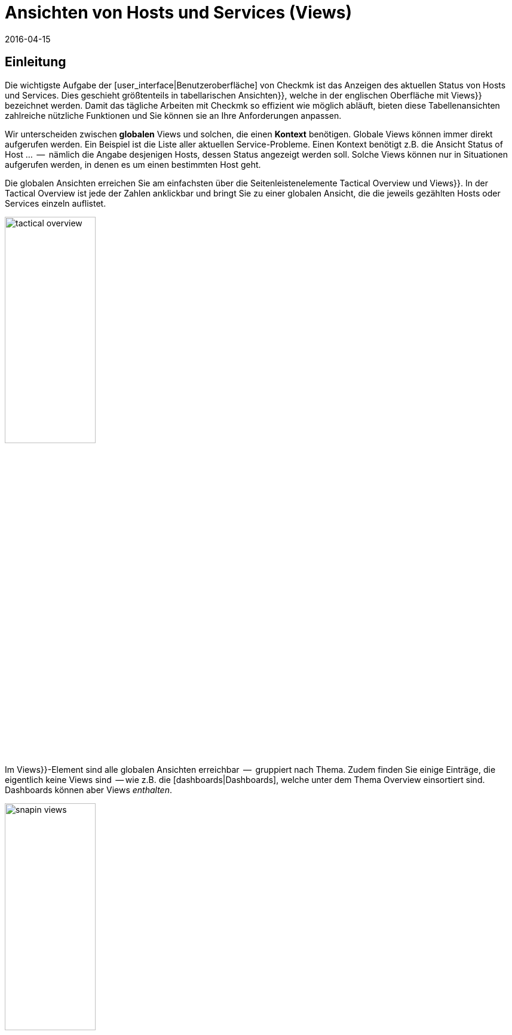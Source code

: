 = Ansichten von Hosts und Services (Views)
:revdate: 2016-04-15
:title: Ansichten und deren Möglichkeiten im Detail
:description: Ansichten sind in der checkmk sehr mächtig und können indiviuell erstellt oder angepasst werden. Wie Sie Ansichten effektiv nutzen, erfahren Sie hier.

== Einleitung

Die wichtigste Aufgabe der [user_interface|Benutzeroberfläche] von Checkmk ist das Anzeigen
des aktuellen Status von Hosts und Services. Dies geschieht größtenteils in
tabellarischen [.guihints]#Ansichten}},# welche in der englischen Oberfläche mit [.guihints]#Views}}# 
bezeichnet werden.  Damit das tägliche Arbeiten mit Checkmk so effizient
wie möglich abläuft, bieten diese Tabellenansichten zahlreiche nützliche Funktionen
und Sie können sie an Ihre Anforderungen anpassen.

Wir unterscheiden zwischen *globalen* Views und solchen, die einen
*Kontext* benötigen. Globale Views können immer direkt aufgerufen
werden. Ein Beispiel ist die Liste aller aktuellen Service-Probleme. Einen
Kontext benötigt z.B. die Ansicht [.guihints]#Status of Host ...#  --  nämlich die Angabe
desjenigen Hosts, dessen Status angezeigt werden soll. Solche Views können nur
in Situationen aufgerufen werden, in denen es um einen bestimmten Host geht.

Die globalen Ansichten erreichen Sie am einfachsten über die
Seitenleistenelemente [.guihints]#Tactical Overview# und [.guihints]#Views}}.# In der Tactical
Overview ist jede der Zahlen anklickbar und bringt Sie zu einer globalen
Ansicht, die die jeweils gezählten Hosts oder Services einzeln auflistet.

image::bilder/tactical_overview.png[align=center,width=42%]

Im [.guihints]#Views}}-Element# sind alle globalen Ansichten erreichbar  --  gruppiert nach
Thema. Zudem finden Sie einige Einträge, die eigentlich keine [.guihints]#Views# sind  --
wie z.B. die [dashboards|Dashboards], welche unter dem Thema [.guihints]#Overview# einsortiert sind.
Dashboards können aber Views _enthalten_.

image::bilder/snapin_views.png[align=center,width=42%]

Von einer globalen Ansicht aus gelangen Sie zu den Einzelheiten eines
bestimmten Hosts oder Services in einem weiteren Schritt. Zum einen sind
die Namen von Hosts und Services und auch andere Spalten in den einzelnen
Zellen anklickbar und bringen Sie zu Detailansichten:

image::bilder/view_all_hosts.png[]

Zum anderen finden Sie in Ansichten, _die einen bestimmten Host
oder Service betreffen_, oben eine Reihe von Knöpfen, die Sie mit
ICON[context_button_dots.png] aufklappen können.  Diese Knöpfe zeigen
dann weitere Ansichten mit dem gleichen Kontext  --  also vom gleichen Host
oder Service.

image::bilder/view_context_buttons.png[align=border]


Ein weiterer Weg zu Detailansichten ist das Such-Element der Seitenleiste:

image::bilder/sidebar_quicksearch.png[align=center,width=280]

Zu welcher Ansicht Sie damit gelangen, hängt vom Ergebnis der Suche ab. Wenn
die Suche einen Host eindeutig ermittelt, dann gelangen Sie direkt zur
Seite [.guihints]#Services of host ...# dieses Hosts. Dort finden Sie dann wieder die Knöpfe
zu den anderen Ansichten des gleichen Hosts. Besonders praktisch: Ein Klick auf den
Namen des Hosts bringt Sie zur Detailansicht über die Erreichbarkeit des Hosts:

image::bilder/view_services_of_host.png[,border]

== Ansichten verwenden

=== Optionen, Filter und Kommandos

Jede Ansicht hat links oben sechs Symbole, mit denen Sie die Darstellung beeinflussen
und Aktionen auslösen können:

[#filter]
[cols=, ]
|===


<td style="width:5%">ICON[view_button_filters.png]
|Öffnet den Dialog mit den {{Filtern}}. Damit können Sie die gezeigten Daten weiter einschränken. Sobald
Sie einen Filter gesetzt haben, ändert sich das Symbol auf ICON[button_filters_set_lo.png], damit klar ist,
dass unter Umständen nicht alle Daten angezeigt werden.

Umgekehrt haben manche Views schon Filter vorbelegt (z.B. die Liste alle Problem). Hier können Sie durch
Entfernen der Filter auch mehr Daten anzeigen lassen.

Änderungen der Filter werden nicht gespeichert, sondern wieder zurückgesetzt, sobald Sie die Ansicht
verlassen.</tr>
<td>ICON[view_button_options.png]</td>
|Öffnet die _Anzeigeoptionen_, mit denen Sie z.B. das Format von Zeitangaben (relativ oder absolut) einstellen können. Welche
Optionen Ihnen angeboten werden, hängt von den jeweils in der Ansicht angezeigten Information ab.</tr>

<td>ICON[view_button_commands.png]</td>
|Hier können Sie [commands|Kommandos] auf den gezeigten Objekten ausführen (z.B. Eintragen von Wartungszeiten).
Die Kommandos sind detailliert in einem [commands|eigenen Artikel] beschrieben.</tr>

<td>ICON[view_button_checkboxes.png]</td>
|Damit schalten Sie Checkboxen ein oder aus. Mit den Checkboxen können Sie die Kommandos auf ausgewählte
Datensätze einschränken.</tr>

<td>ICON[view_button_columns.png]</td>
|Dieses Rädchen können Sie durch Klicken oder mit dem Mausrad drehen. Es legt die Anzahl der Spalten
für die gewählte Ansicht fest. Mehrspaltige Ansichten helfen, auf breiten Monitoren den verfügbaren
Platz auszunutzen. Bei Ansichten, die nur einen Datensatz anzeigen, ist diese Einstellung wirkungslos.</tr>

<td>ICON[view_button_refresh.png]</td>
|Dieses Rädchen legt fest, in welchem Intervall die Ansicht neu geladen wird. Sie können damit
das automatische Neuladen auch ganz abschalten. Bitte beachten Sie, dass es in diesem Fall sein kann,
dass Sie über ein inzwischen aufgetretenes Problem nicht informiert werden!</tr>
|===

=== Zeit- und Datumsangaben

(CMK) zeigt in seinen Statusansichten alle Zeitangaben, die weniger als
24 Stunden in der Vergangenheit oder Zukunft liegen, als relative Angaben  --
also z.B. [.guihints]#16 hrs}}.# Sie können das auf absolute Zeitangaben umstellen, indem
Sie die ICON[view_button_options.png] Anzeigeoption [.guihints]#Time stamp format# auf
[.guihints]#Absolute# stellen.


=== Sortierung

Die tabellarischen Ansichten können Sie durch ein Klicken auf die
Spaltenüberschriften sortieren.  Dabei gibt es drei Zustände einer Spalte,
die durch mehrfaches Klicken im Kreis herum der Reihe nach ausgewählt werden:

* Aufsteigend sortieren
* Absteigend sortieren
* Nicht mehr nach dieser Spalte sortieren

Zunächst wird eine Ansicht immer auf eine natürliche Art sortiert, die in
der Ansicht selbst festgelegt ist. Bei den Servicelisten ist die Sortierung
immer alphabetisch nach dem Namen des Services  --  mit der Ausnahme, dass die
_Check_MK_-Services immer oben stehen. Neben dem Service [.guihints]#Check_MK}},# 
der für die Abfrage des Monitoring-Agenten zuständig ist, sind das noch
[.guihints]#Check_MK Discovery# und [.guihints]#Check_MK HW/SW Inventory}}.# 

image::bilder/views_sortbyhost.png[align=border]

Die Sortierung nach der Spalte [.guihints]#Perf-O-Meter# führt manchmal zu
überraschenden Ergebnissen. Das liegt daran, dass die grafische Darstellung
der [graphing|Messwerte] teilweise eine prozentuale Zusammenfassung der eigentlichen
Werte zeigt. Die Sortierung geschieht aber nach den absoluten Werten  --
und zwar immer nach der _ersten Metrik_, die ein Service ausgibt.


[#export]
=== Export

Sie können die in einer Ansicht gezeigten Daten in verschiedenen Formaten exportieren:

[cols=, ]
|===

  <th>Format</th>
  <th>Vorgehen</th>


  <td>PDF
  <td>Nur (EE): Den Knopf für den PDF-Export ICON[button_export_as_pdf.png] finden Sie am Kopf der Ansicht  --  evtl. versteckt unter ICON[context_button_dots.png].
  Hierbei wird ein sogenannter _Instant-Report_ erzeugt. Das ist quasi ein auf die Schnelle erzeugter Bericht mit nur einem
  Element. Das Aussehen können Sie über spezielle Schablonen im [reporting|Berichtsmodul] anpassen.


  <td>CSV
  <td>Das Symbol ICON[button_download_csv.png] zum CSV-Export finden Sie ganz unten am Fuß der Seite. Als Trennzeichen wird ein
  Semicolon verwendet. Die einzelnen Zellen sind in Anführungszeichen eingeschlossen. In der ersten Zeile sind die
  internen Kürzel für die einzelnen Spalten eingetragen.
  Manche der Spalten können nicht sinnvoll in CSV umgewandelt werden. Ein Beispiel dafür
  sind die {{Icons}}. Diese Spalten sind in der CSV-Datei trotzdem enthalten aber leer.



  <td>JSON
  <td>Weil ein JSON-Export in der Regel für automatische Skripten benutzt wird,
  gibt es dafür kein Symbol. Sie erhalten den Export durch ein Hinzufügen von `&output_format=json` an die
  URL der Ansicht. Sie können das einfach ausprobieren, indem Sie zunächst das Frameset mit der Seitenleiste
  verlassen und nur den Frame mit der Ansicht anzeigen. Das geht z.B. über das Symbol ICON[button_frameurl.png]
  am Ende der Seite. Dann können Sie im Browser die URL ergänzen.


  <td>JSONP
  <td>
  JSONP ist fast das Gleiche wie JSON, aber syntaktisch wird der Aufruf einer Javascript-Prozedur realisiert.
  Geben Sie dazu als Format `jsonp` an sowie den Namen der
  JSON-Prozedur in der Variable `jsonp`. Beispiel: ...`&output_format=jsonp&jsonp=myfunc`.
  


  <td>Python
  <td>Der Export als Python-Datenstruktur geschieht analog zu JSON, wobei Sie als Format `output_format=python` angeben.
  Dies ist besonders praktisch, wenn Sie die Daten direkt in einem Python-Skript weiterverarbeiten möchten.

|===


[#limit]
=== Das Anzeigelimit

Bei einer größeren Monitoringumgebung sind nicht mehr alle Ansichten sinnvoll.
Wenn Sie 50.000 Services überwachen und die Ansicht [.guihints]#All Services# anwählen,
würde die Darstellung nicht nur sehr lange brauchen  --  sie wäre auch wenig
nützlich.

Um den Benutzer in solchen Situationen vor langen Wartezeiten zu schützen
und das System nicht durch absurde Datenmengen in die Knie zu zwingen,
sind Ansichten auf die Anzeige von 1000 Einträgen begrenzt. Bei einer
Über&shy;schreitung erhalten Sie folgenden Hinweis:

image::bilder/views_limit1.png[]

Wie Sie sehen, werden Sie darauf hingewiesen, dass die gezeigten Datensätze
nicht unbedingt die ersten 1000 gemäß der gewählten Sortierung sind! Das
hat einen technischen Hintergrund: Die Limitierung wird nämlich bereits an
der Quelle der Daten durchgesetzt: in den Monitoringkernen der angebundenen Instanzen.
Das ist sehr wichtig: Denn wenn wir erst eine Million
Datensätze aus Ihrer weltweit verteilten Umgebung zusammensammeln würden, um
gleich danach 99,9% der Daten wieder wegzuwerfen, dann wäre das Kind ja schon in den Brunnen
gefallen. Die Sortierung übernimmt erst am Ende die Oberfläche  --   es geschieht also
_nach_ der Limitierung. Denn die Daten von allen Instanzen müssen ja
gemeinsam sortiert werden.

Sofern Sie wirklich der Meinung sind, mehr als 1000  Datensätze sehen zu
wollen, können Sie durch einen Klick auf [.guihints]#Repeat query and allow more results}}# 
ins nächste Level kommen. Hier greift eine Begrenzung auf 5000 Datensätze.
Ist diese wieder überschritten, so können Sie _ganz ohne Limit_ fortfahren.
Da dies eine gefährliche Operation sein kann, benötigt sie _Administratorrechte_.
Sie wurden gewarnt!

image::bilder/views_limit2.png[]

Sie können die beiden Stufen unter [.guihints]#WATO => Glboal Settings# unter [.guihints]#User interface}}# 
anpassen:

image::bilder/views_limit3.png[]

[#edit]
== Ansichten anpassen


=== Grundsätzliches

(CMK) erlaubt Ihnen, die mitgelieferten Ansichten anzupassen und sogar
ganz Neue zu erzeugen, welche Sie dann auch in [reporting|Berichte]
und [dashboards|Dashboards] einbauen können. Dabei können Sie bei jeder
Ansicht eine Menge verschiedener Aspekte bestimmen:

* *Allgemeine Dinge* wie Titel, Thema, usw.
* Welche *Datenquelle* wird dargestellt (z.B., Hosts, Services, Events der Event Console, etc.)?
* Welche Auswahl an Datensätzen wird dargestellt (*Filterung*)?
* Welche *Spalten* werden dargestellt?
* Zu welchen anderen Ansichten *verlinken* die Texte in den Spalten?
* Wie wird standardmäßig *sortiert*?
* Gibt es eine *Gruppierung,* und falls ja, wie sieht diese aus?
* Wo und für welche Benutzer soll die Ansicht *sichtbar* sein?
* Welche Art von *Tabellenlayout* soll verwendet werden?


Den Editiermodus für Views erreichen Sie auf zwei Arten:

. Bei einer bestehenden View über den Knopf ICON[button_edit_view.png] (welcher evtl. hinter ICON[context_button_dots.png] versteckt ist).
. Im Seitenleistenelement [.guihints]#Views# über den Knopf ICON[button_view_snapin_edit.png]. Dort können Sie mit ICON[context_button_new.png] ganz neue Ansichten erzeugen oder mit ICON[button_clone.png] bestehende anpassen:

image::bilder/table_views.png[,border]


=== Erst klonen,  dann verändern

Da die mitgelieferten Ansichten Teil der Software sind und somit nicht
verändert werden können, kennt Checkmk das Konzept vom _Klonen_. Beim
ersten Anpassen einer View (egal ob mit ICON[button_edit_view.png] oder
über die Liste) wird automatisch eine Kopie der Ansicht für Sie erzeugt.
Diese Kopie ist dabei Ihrem Benutzerprofil zugeordnet.

Die Kopie können Sie dann so anpassen, wie Sie es möchten. Die urpsrüngliche
Ansicht bleibt erhalten, wird aber _verschattet_  --  also durch Ihre Kopie
verdeckt. Sie können später einfach zur Standardansicht zurückkehren,
indem Sie Ihren Klon löschen (das geht dann in Tabelle der Views wie erwartet
mit ICON[icon_delete.png]).

Dieses Konzept hat noch einen weiteren Vorteil: Sie können nämlich bestimmen, ob
die Ansicht _für alle Benutzer_ geändert sein soll, oder nur für Sie
selbst. Dies legen Sie in den [.guihints]#General Properties# der Ansicht mit der
Checkbox [.guihints]#Make this view available for all users# fest. Es überrascht
wohl nicht, dass Sie diese Checkbox nur dann setzen können, wenn
Sie [wato_user#roles|Administratorrechte] haben (genau genommen gibt es dafür eine eigene
Berechtigung mit dem Namen [.guihints]#Publish views}}).# Zusätzlich können einzelne
Ansichten  in den [wato_user#roles|Rollendefinitionen] gesperrt werden.

Was ist nun, wenn eine Ansicht von mehreren Benutzern angepasst und
freigegeben wurde?  Jeder der Benutzer hat dann nämlich eine eigene Variante
der View. Welche davon wird für wen sichtbar? Dies wird durch folgende
Regeln bestimmt:

. Wenn ein Benutzer für sich selbst eine Ansicht erzeugt hat, hat diese für ihn immer Vorrang.
. Danach gelten Ansichten, die ein Adminbenutzer angepasst und freigegeben hat (genau gesagt jemand mit dem Recht [.guihints]#Modify builting views}}).# 
. Gibt es hier keine, so gelten Ansichten, die ein anderer normaler Benutzer mit dem Recht [.guihints]#Publish views# freigegeben hat.
. Und wenn es hier auch keine gibt, dann wird die ausgelieferte Variante sichtbar.

Wie können Sie nun aber eine _echte Kopie_ einer Ansicht erstellen,
also am Ende beide Ansichten sehen  --  die mitgelieferte und
Ihre Version? Dies wird über die [.guihints]#Unique ID# in den [.guihints]#General Properties}}# 
gesteuert. Ändern Sie einfach die ID Ihrer View auf einen anderen Wert. Damit gilt die
View nicht mehr als Klon der mitgelieferten View sondern beginnt ein eigenes
Leben.

Die ID ist übrigens auch die entscheidende Angabe in der URL, über die
Views aufgerufen werden. Das Schema ist ganz einfach. So wird z.B. die
globale View mit der ID `allhosts` wie folgt aufgerufen:

`/mysite/check_mk/view.py?view_name=allhosts`

Das Konzept mit dem Klonen und Anpassen und der Sichtbarkeit finden Sie
übrigens auch an vielen anderen Stellen von Checkmk, nämlich bei:

* [dashboards|Dashboards]
* [reporting|Berichten]
* [graphing#graph_collections|Graphensammlungen]
* [graphing#custom_graphs|Freiformgraphen]
* [user_interface#bookmarks|Lesezeichenlisten]

=== Integration einer View in die Seitenleiste

Wie und ob eine View in der Seitenleiste im Element [.guihints]#Views# angezeigt wird,
legen folgende Eigen&shy;schaften unter [.guihints]#General Properties# fest:

image::bilder/edit_view_general.jpg[]

* [.guihints]#Title#  --  dies wird der Name des Eintrags.
* [.guihints]#Topic#  --  unter diesem Thema wird die View einsortiert. Sie können auch eigene Themen definieren.
* [.guihints]#Hide this view from the sidebar#  --  damit können Sie den Eintrag unterdrücken.

=== Kontextknöpfe zu einer View

Ein [.guihints]#Context Button# ist ein Knopf, der nur bei Views sinnvoll ist, die einen
Kontext haben. Ein Beispiel ist der Knopf ICON[button_host_services.png], welcher
zur Ansicht `host` verlinkt (und immer dann angezeigt wird, wenn ein
Host bekannt ist). Dies ist in den Eigenschaften dieser View festgelegt:

* Die View hat einen *Kontext*, nämlich [.guihints]#Show information of single... host}}.# 
* Als [.guihints]#Icon# für den Knopf ist ICON[icon_status.png] ausgewählt.
* Der [.guihints]#Button Text# ist auf `Services` eingestellt.
* Die Checkbox [.guihints]#Do not show a context button to this view# ist *deaktiviert*.

Damit sind alle Bedingungen erfüllt und wann immer wir uns im Kontext eines Hosts
bewegen, wird der Knopf zu dieser View erscheinen (wie immer möglicherweise hinter ICON[context_button_dots.png]).


=== Grundlegendes Layout

Der nächste Block [.guihints]#View Properties# bestimmt das generelle Aussehen der View:

image::bilder/edit_view_properties.jpg[align=center]

Unter [.guihints]#Basic Layout# gibt es verschiedene Arten, wie die Daten in Tabellen
dargestellt werden. Die meisten Ansichten verwenden [.guihints]#Table#  --  eine normale
Tabelle, die nach Spalten sortierbar ist  --  oder [.guihints]#Single dataset#  --  welches
die Legende links hat und meist für einzelne Datensätze verwendet wird. Sie können
[.guihints]#Single dataset# aber auch für Ansichten mit mehr als einem Objekt verwenden.
Die Ansicht [.guihints]#All hosts# sieht nach einer Umstellung auf [.guihints]#Single dataset# etwa so aus:

image::bilder/layout_single_dataset.png[]

Die Einstellung [.guihints]#Number of columns# gilt als Vorbelegung für
das ICON[view_button_columns.png] Rädchen zum Einstellen der
Spaltenzahl. Analog ist [.guihints]#Automatic page reload# die Vorbelegung für das
ICON[view_button_refresh.png] Refresh-Rädchen.


=== Spalten und Gruppierung

Der Kasten [.guihints]#Columns# legt fest, welche Spalten Sie sehen. Die
mögliche Auswahl von Spalten hängt von der gewählten Datenquelle ab. Am
meisten Spalten finden Sie bei den Services, denn hier sind natürlich auch
alle Informationen über den jeweiligen Host verfügbar. Die Liste kann hier
schon recht lang werden und wenn Sie nicht sicher sind, welche Spalte die
richtige ist, hilft nur eins: Ausprobieren.

image::bilder/edit_view_columns.png[]

Das Feld [.guihints]#Link# bietet eine eine Auswahl von allen Ansichten.
Ist hier eine Ansicht ausgewählt, dann ist die jeweilige Zelle dieser
Spalte _anklickbar_ und bringt den Benutzer zur gewählten Ansicht.
Wirklich sinnvoll ist das natürlich nur, wenn die Zielansicht einen Kontext
hat. Bestes Beispiel ist die Ansicht [.guihints]#All hosts}}.# Die Spalte [.guihints]#Hostname}}# 
ist hier anklickbar und bringt den Benutzer dann zu [.guihints]#Services of host#  --
von diesem Host.

Unter [.guihints]#Tooltip# werden Sie wiederum die Liste aller Spalten finden.
So können Sie eine weitere Information zu dem Host oder Service
einblenden, sobald der Benutzer mit der Maus über die jeweilige
Zelle fährt (wie hier im Beispiel die IP-Adresse).

image::bilder/view_hover_address.png[align=border]

=== Information über Services in einer Host-Ansicht

Stellen Sie sich vor, Sie möchten gerne Informationen zu bestimmten Services
in einer Tabelle von Hosts anzeigen. Das folgende Beispiel zeigt ein sehr schönes
Beispiel für so etwas: Zu jedem Host werden die aktuelle Uptime, die CPU-Last,
der Speicherverbrauch und die NTP-Synchronisation ausgegeben:

image::bilder/view_service_column_1.png[align=border]

Hier wurde eine Tabelle von Hosts erstellt, in der für jeden Host die *Servicespalte*
[.guihints]#Perf-O-Meter# von je vier verschiedenen Services angezeigt wird. Man sieht auch,
dass bei einem der drei Hosts die Services [.guihints]#CPU load# udn [.guihints]#Memory# nicht
existieren und die Spalten dort konsequenterweise leer ist.

### SK: Beim Update des Bildes view_service_column_1.png wurde die Spalte für NTP Time weggelassen.
### SK: Ich kommentiere den entsprechenden Satz mal aus und füge etwas passendes ein.
### Man sieht auch, dass bei drei von fünf Servern der Service [.guihints]#NTP Time}}# 
### nicht existiert und die Spalte dort konsequenterweise leer ist.

Die Konfiguration dieser Ansicht geschah über das Hinzufügen von Spalten vom Typ [.guihints]#Joined column}}.# 
Hier erscheinen dann unter [.guihints]#Column:# die Spalten für Services und es wurde [.guihints]#Perf-O-Meter# ausgewählt.
Der Eintrag [.guihints]#Titel# bestimmt dann die Überschrift der Spalte. Unter [.guihints]#Of Service# ist der
*exakte* Name des Services eingetragen (Groß-/Kleinschreibung beachten!):

image::bilder/view_service_column_2.png[]

So eine Darstellung ist natürlich nur dann nützlich, wenn die Ansicht eine Liste von ähnlichen
Hosts anzeigt, welche auch alle über die gewählten Services verfügen. Das ist auch der Grund,
warum Checkmk keine derartigen Ansichten mit ausliefert: Welche Spalten hier sinnvoll sind,
hängt absolut von der Art der gewählten Hosts ab. Bei Linux-Servern interessieren sicherlich
völlig andere Informationen als z.B. bei USVs.


=== Sortierung

Die Sortierung einer Ansicht konfigurieren Sie im vierten Block. Es handelt
sich dabei nur um die voreingestellte Sortierung: Der Benutzer kann wie
oben beschrieben über einen Klick auf die Spaltentitel die Sortierung
für sich anpassen. In der Konfiguration der View haben Sie aber mehr
Möglichkeiten: Sie können eine _mehrstufige_ Sortierung einstellen,
z.B. zuerst nach dem Service-Status, und bei gleichem Status nach dem Namen
des Services. Die so eingestellte Reihenfolge bleibt auch als nachrangige
Sortierung erhalten, wenn der Benutzer nach einer bestimmten Spalte
umsortiert.

image::bilder/edit_view_sorting.png[]

=== Gruppierung

Durch Gruppierung zerteilen Sie eine Tabelle in mehrere Abschnitte  --  wobei
jeder Abschnitt Daten anzeigt, die irgendwie zusammengehören. Das beste
Beispiel ist die Ansicht [.guihints]#Service problems}},# welche Sie bequem über die
[.guihints]#Tactical overview# erreichen.  Wie Sie sehen können, ist diese Tabelle
gruppiert nach dem _Servicestatus_ (zuerst alle (CRIT), dann (UNKNOWN),
dann (WARN)):

image::bilder/edit_view_grouping.png[align=border]

Die Gruppierung in einer View konfigurieren Sie analog zu den Spalten.
Legen Sie einfach fest, nach welchen Spalten gruppiert werden
soll. Meist ist das nur eine einzige, aber es können auch mehrere sein. Alle
Datensätze mit dem gleichen Wert für alle gewählten Spalten werden dann in einer Gruppe
angezeigt. Und die Spalteninformation wird jeweils als Gruppentitel
anzeigt.

Es ist wichtig, dass Sie die Datensätze auch vorranging nach der gewählten
Gruppeneigenschaft *sortieren*! Andernfalls kann es sein, dass die gleiche
Gruppe mehrfach auftaucht (in Einzelfällen kann dies sogar gewünscht sein).
Übrigens: Ein Umsortieren nach einer Spalte durch den Benutzer hat keinen
Einfluss auf die Gruppierung: In diesem Fall wird nur die Reihenfolge der
Gruppen bestimmt und die Datensätze werden innerhalb der Gruppen sortiert. Die
Gruppen selbst bleiben erhalten.


=== Filter, Kontext und Suche

Ein wichtiger Aspekt von Views ist die _Selektion_ der Daten. Welche Hosts oder
Services sollen in der Tabelle angezeigt werden? Checkmk verwendet hierfür
das Konzept der *Filter.* Hier sind ein paar Beispiele für Host-Filter:

image::bilder/views_filter.png[]

Jeder Filter kann vom Benutzer mit Suchbegriffen oder anderen Kriterien
gefüllt werden und reduziert dann die Liste der Ergebnisse auf diejenigen
Datensätze, die die Kriterien erfüllen. Die Filter werden dabei
UND-verknüpft. Die Filterkriterien, die bei einer View dann tatsächlich
zum Einsatz kommen, werden aus drei Quellen zusammengestellt:

. Filter, die direkt in der View hinterlegt und mit Kriterien gefüllt sind
. Filter, die der Benutzer interaktiv in der View mit ICON[view_button_filters.png] gesetzt hat
. Filter, die per Variablen über die URL gesetzt werden

Die Filter, die Sie beim Editieren einer View im Kasten [.guihints]#Context / Search filters# zusammenstellen,
haben dabei zwei Funktionen. Zum einen legen Sie so fest, welche Filter dem Benutzer beim Klick
auf ICON[view_button_filters.png] angeboten werden. Zum anderen können Sie Filter bereits
mit Kriterien vorbelegen und so die in der View gezeigten Daten einschränken (Punkt 1 von oben).

Falls Sie eine View mit *Kontext* anlegen oder editieren, so tritt anstelle der Filter
des entsprechenden Objekts nur ein optionales Eingabefeld. In diesem gilt dann immer
ein _exakter_ Vergleich (Groß-/Klein&shy;schreibung beachten). Nehmen wir als Beispiel die View
`host`, welche alle Services eines _bestimmten_ Hosts anzeigt. Der Hostname wird
der View über einen Kontext mit auf den Weg gegeben. Sie können sich aber eine Ansicht bauen,
welche den gezeigten Host quasi *hart kodiert* direkt in der View festlegt:

image::bilder/view_filter_context.png[]

Damit können Sie diese View wieder ohne Kontext aufrufen und auf Wunsch
auch problemlos in das Seitenleistenelement [.guihints]#Views# einbinden.


=== Spezielle Such-Ansichten

Die mitgelieferten Ansichten [.guihints]#Host search# und [.guihints]#Service search# (und
auch andere) verhalten sich im Bezug auf die Filter auf eine spezielle Art: Wenn
Sie so eine Ansicht anwählen, so startet diese mit einem geöffnetem
Filter-Formular und zeigt erst dann Hosts oder Services an, wenn dieses
abgeschickt wurde.

Warum? Es wäre einfach sehr unpraktisch, wenn Sie erst auf [.guihints]#All services# gehen
müssten  --  dann warten bis viele tausend Services dargestellt würden  --
und erst dann durch eine Sucheingabe das Ergebnis filtern könnten. Dieses
Verhalten legt die Option [.guihints]#Show data only on search# fest:

image::bilder/view_search_only.png[]


[#new]
== Neue Ansichten erstellen

Das Erzeugen einer neuen View mit ICON[context_button_new.png] geht im Prinzip genauso wie
das Editieren einer bestehenden View  --  mit einem kleinen Unterschied: Sie müssen vorher
noch eine *Datenquelle* und einen *spezifischen Objekttyp* auswählen.

=== Datenquelle

image::bilder/new_view_1.png[]

Die Datenquelle ist das, was man in Datenbanken vielleicht als Tabelle oder Datenbank-View
bezeichnen würde. Checkmk verwendet zwar keine SQL-Datenbank, ist intern aber ähnlich
aufgebaut. In den meisten Fällen liegen Sie mit [.guihints]#All services# oder [.guihints]#All hosts# richtig.
Es gibt aber einige spezielle Datenquellen, die hier kurz aufgelistet werden sollen:

COMMENT[ML: Ab hier neue Tabelle und Absatz]
[cols=, options="header"]
|===



<th >Datenquelle</th>
|Bedeutung


|Host- und Servicegruppen
|siehe unten


|{{Alert Statistics}}
|[livestatus#Statistiken abrufen (Stats)|Statusstatistiken]


|BI, diverse
|[bi|Business Intelligence]


|{{Event Console}}, Host- und Service-Events
|[ec|Event Console]


|{{Inventory}}, diverse
|[inventory|Inventory]


|{{The Logfile}}
|[livestatus#logs|Livestatus-Daten]

|===

==== Host- und Servicegruppen
Die Datenquellen
[.guihints]#Hostgroups# und [.guihints]#Servicegroups# liefern je Zeile die
Informationen über die Gruppe selbst -- Filter für einzelne Hosts
oder Services gibt es entsprechend nicht. Ein Beispiel für diese
Datenquelle ist die Standardansicht [.guihints]#Host groups (Summary)}}.# 
In verteilten Umgebungen erledigen die Datenquellen
[.guihints]#Hostgroups, merged# und [.guihints]#Servicegroups, merged# genau das Gleiche.

image::bilder/views_hostgroups_summary.png[align=border]

Wenn Sie hingegen Informationen zu einzelnen Hosts wünschen, lediglich
gruppiert nach Hostgruppen, können Sie
[.guihints]#Hosts grouped by host groups# verwenden. Hier wird jeder Host pro
Gruppenzugehörigkeit einmal aufgeführt; zu sehen in der Standardansicht
[.guihints]#Host groups}}.# In der Welt der Datenbanken würde man hier von einem
_Join_ der Tabelle [.guihints]#Hosts# mit der Tabelle [.guihints]#Hostgroups# sprechen. 

image::bilder/views_hostgroups.png[align=border]

Auf dieselbe Weise können Sie auch mit Services verfahren:
[.guihints]#Services grouped by host groups# entspricht einem Join der
Tabelle [.guihints]#Services# mit der Tabelle [.guihints]#Hostgroups# und
[.guihints]#Services grouped by service groups# entsprechend mit der Tabelle
[.guihints]#Servicegroups}}.# 

Je nach ausgewählter Datenquelle stehen Ihnen unterschiedliche Spalten
zum Aufbau der Ansicht zur Verfügung.

=== Objekttyp: Global oder mit Kontext

image::bilder/new_view_2.png[]

Hier entscheidet sich, ob Ihre neue View einen Kontext haben oder ob es
eine globale Ansicht werden soll. Welche Auswahlmöglichkeiten Sie haben, hängt
von der gewählten Datenquelle ab. Der mit Abstand häufigste Kontext ist Host.
Die Abbildung von oben erscheint nach der Auswahl der Datenquelle [.guihints]#All services}}.# 

Durch das Setzen der Checkbox [.guihints]#Show information of a single host# legen Sie fest,
dass die neue Ansicht genau einen Host beschreibt. So haben Sie die Grundlage
dafür geschaffen, dass die Ansicht nicht global, sondern verlinkt sichtbar wird:

* Bei einer Hostansicht mit einem Kontextknopf (evtl. hinter ICON[context_button_dots.png])
* Als Verknüpfung in einer Spalte (siehe oben, z.B. Klick auf Hostname in einer Ansicht)

Bei dem Kontexttyp [.guihints]#Service# gibt es zwei Möglichkeiten: Wenn Sie nur
[.guihints]#Show information of a single service# anwählen, können Sie eine Ansicht bauen,
die alle Services mit dem gleichen Namen aber auf _verschie&shy;denen Hosts_
anzeigt. Wenn es um einen ganz bestimmten Service von einem einzigen Host gehen
sollen, dann kreuzen Sie zusätzlich [.guihints]#Show information of a single host# an.

== Die Matrix

Wenn Sie das Layout [.guihints]#Matrix# bei einer Ihrer Ansichten einstellen, werden Sie
wahrscheinlich erstmal seltsame Dinge erleben und sich fragen, was das Ganze
soll. Die Matrix ist sicher nicht auf den ersten Blick einleuchtend, aber Sie können
damit tolle Dinge machen.

In den ausgelieferten Views gibt es eine, die dieses Layout verwendet  --
und zwar [.guihints]#Metrics => Search peformance data}}.# Folgende Abbildung zeigt eine Suche nach dem Serviceausdruck
`CPU|Memory|Filesystem`:

image::bilder/service_filter_cpumemfs.png[align=center,width=300]

Das Ergebnis ist eine hübsche Tabelle des Hosts, in denen die Metriken
all dieser Services gegenübergestellt sind.
Nicht alle Hosts haben die gleichen Services, so dass bei den anderen Hosts
dann die entsprechenden Zellen einfach leer bleiben:

image::bilder/matrix_view_1.jpg[align=border]


Das Ganze sieht jetzt erstmal sehr ähnlich aus wie die weiter oben
beschriebene [.guihints]#Information über Services in einer Host-Ansicht}}.# Es gibt
aber ein paar wesentliche Unterschiede:

. Die Liste der Services ist dynamisch und nicht fest konfiguriert.
. Die Hosts sind hier die Spalten  --  nicht die Zeilen.
. Sie können mit der Matrix noch viel mehr anstellen.

Wenn Sie in die Definition der View gucken, können Sie sehen, wie diese konstruiert ist:

* Als [.guihints]#Basic layout# ist [.guihints]#Matrix# eingetragen.
* Bei [.guihints]#Grouping# ist als einzige Spalte der [.guihints]#Hostname# eingetragen.
* Bei [.guihints]#Columns# sind die [.guihints]#Service description# und das [.guihints]#Service Perf-O-Meter# eingetragen.

Die Regel für das Matrix-Layout ist so:

* Die *{{Grouping Columns}}*# werden als Köpfe für die senkrechten Spalten verwendet.
* Die *erste normale [.guihints]#Column}}*# bildet die linke Spalte mit der Beschriftung der Zeilen.
* Alle *weiteren normalen [.guihints]#Columns}}*# werden in den Zellen angezeigt.

Wenn Sie z.B. mehr Informationen über den Host anzeigen möchten, fügen Sie einfach
weitere Spalten im Bereich [.guihints]#Grouping# hinzu. So sieht z.B. die Tabelle von
oben aus, wenn Sie die Spalten
[.guihints]#Host icons# und [.guihints]#WATO folder - just folder name# hinzufügen:

image::bilder/matrix_view_2.jpg[align=border]

Weitere normale Spalten landen dann direkt in den Zellen. Folgendes Beispiel (gekürzt) zeigt
die Matrix mit der zusätzlichen Spalte [.guihints]#Output of check plugin}}:# 

image::bilder/matrix_view_3.jpg[align=border]

=== Erkennen von Ausreißern

Warum sind eigentlich manche Zellen farbig hinterlegt? Nun -- hier werden Sie
hingewiesen auf Werte, die sich *abheben von der Mehrheit*. Das ist wohl
bei Messdaten nicht so sinnvoll. Aber es gibt Anwender, die mit einer speziell
konstruierten Matrixansicht auf einen Blick feststellen können, ob z.B. bei
gewissen Hosts oder Services eine falsche Kontaktgruppe eingetragen ist!


[#alarm_sounds]
== Alarm-Sounds

Eine Ansicht kann über den Browser Alarmtöne abspielen, wenn sich in der Tabelle
mindestens ein Problem befindet (also ein Host der nicht (UP) oder ein Service
der nicht (OK) ist). Diese primitive Art der Alarmierung ist z.B. interessant
für Leitstände, wo die Liste der Probleme ständig auf einem Schirm sichtbar ist,
aber der Operator nicht ständig auf diesen starren möchte.

Die Alarmsounds sind per Default ausgeschaltet. Über den globalen Schalter
[.guihints]#Global settings => Userinterface => Enablesounds in views# können Sie diese
einschalten. Wie immer hilft hier das Suchfeld:

image::bilder/sounds_in_views.png[]

Sounds werden aber nicht in allen Views abgespielt, sondern nur, wo dies
in den [.guihints]#View Properties# aktiviert ist:

image::bilder/view_properties_sounds.png[]


[#embed_views]
==  Views in fremde Webseiten einbetten

Da jede Ansicht über eine URL erreichbar ist, können Sie diese auch in
andere Webseiten einbetten  --  z.B. über einen `&lt;iframe&gt;`.
Etliche Elemente der View machen allerdings in so einem Kontext keinen Sinn
oder sind sogar störend. In so einem Fall können Sie an die URL die
Variable `display_options=...` anhängen, über die Sie genau
steuern können, welche Bestandteile der View im HTML-Code generiert
werden sollen.

Jeder Bestandteil wird durch einen Buchstaben kodiert. Wenn Sie
Kleinbuchstaben verwenden, schalten Sie dadurch die angegebenen
Elemente aus und lassen alle übrigen erzeugen (quasi ein „opt-out“).
Bei Großbuchstaben ist es umgekehrt: Hier geben Sie nur die Elemente
an, die erzeugt werden sollen („opt-in“). Eine Mischung von klein
und groß ist nicht sinnvoll.

Folgende Buchstaben sind definiert:

[cols=, ]
|===
<th style="width:5%">Ein</th><th style="width:5%">Aus</th><th>Was wird angezeigt?</th><td class=tt>H</td><td class=tt> h</td><td>HTML-Header und -Footer inkl. der Tags `&lt;HTML&gt;`, `&lt;HEAD&gt;` und `&lt;BODY&gt;`</td><td class=tt>T</td><td class=tt> t</td><td>Titelzeile mit Überschrift und angemeldetem Benutzer</td><td class=tt>B</td><td class=tt> b</td><td>Kontext-Knöpfe, die zu anderen Ansichten verlinken</td><td class=tt>F</td><td class=tt> f</td><td>Knopf, der die ICON[view_button_filters.png] Filter öffnet</td><td class=tt>C</td><td class=tt> c</td><td>Knopf, der die ICON[view_button_commands.png] Kommandobox öffnet sowie Icons zum Ausführen von Kommandos</td><td class=tt>O</td><td class=tt> o</td><td>Die Rädchen für die ICON[view_button_columns.png] Spaltenzahl und das ICON[view_button_refresh.png] Aktualisieren</td><td class=tt>D</td><td class=tt> d</td><td>Knopf für die ICON[view_button_options.png] Anzeigeoptionen</td><td class=tt>E</td><td class=tt> e</td><td>Knopf zum ICON[button_edit_view.png] Editieren der View</td><td class=tt>Z</td><td class=tt> z</td><td>Die Fusszeile, in der _refresh: 30s_ angezeigt wird</td><td class=tt>R</td><td class=tt> r</td><td>Javascript-Code für das automatische Aktualisieren</td><td class=tt>S</td><td class=tt> s</td><td>Abspielen von [views#alarm_sounds|Alarmtönen] bei den Service-Zuständen WARN und CRIT</td><td class=tt>I</td><td class=tt> i</td><td>Links, die auf andere Ansichten zeigen</td><td class=tt>X</td><td class=tt> x</td><td>Alle anderen Links</td><td class=tt>M</td><td class=tt> m</td><td>Mit dieser Option bekommen Links als Ziel den HTML-Frame `main`. Dies verwendet (CMK) selbst beim Einbetten von Views in [dashboards|Dashboards].</td><td class=tt>L</td><td class=tt> l</td><td>Links in Spaltentiteln</td><td class=tt>W</td><td class=tt> w</td><td>Limitierung und Livestatus-Fehlermeldungen</td>|===

Wenn Sie also die z.B. alle Bedienelemente und Knöpfe abschalten und nur die eigentliche
Tabelle darstellen möchten, so sieht ein Link auf die View `allhosts` so aus:

`http://myserver/mysite/check_mk/view.py?view_name=allhosts&display_options=tbdezocf`

==  Eigene Icons und Aktionen einfügen
In Ansichten von Hosts und Services sehen Sie auch eine Spalte für Icons und darin
das ICON[icon_menu.png] [.guihints]#Action menu}},# aus dem Sie Host- beziehungsweise Service-Aktionen
auswählen können. Sie dürfen Ansichten aber auch um eigene Icons erweitern. Diese können
wahlweise schlicht zur Visualisierung genutzt oder mit eigenen Aktionen belegt werden.

So ließen sich zum Beispiel Hosts, die über eine grafische Web-Oberfläche verfügen,
über solch ein individuelles Icon schnell identifizieren und über einen Link auch
direkt ansteuern.

Das Prozedere für eigene Icons und Aktionen gliedert sich in drei Schritte:

* Icons hochladen
* Icons/Actions definieren
* Icons Hosts/Services zuordnen

Starten Sie über [.guihints]#WATO => Custom Icons# und laden Sie eine lokale Datei
mit einer maximalen Größe von 80x80 Pixeln hoch. Damit ist das Icon im
System, findet aber noch keinerlei Verwendung.

###BI:custom_icons_upload_classic3.png hilite:50,90,100,20
image::bilder/custom_icons_upload_modern.png[]

Nun müssen Sie das Icon noch als über [wato_rules|Regeln] ansprechbares
Objekt und optional eine zugehörige Aktion definieren. Die Einstellungen
finden Sie unter [.guihints]#WATO => Global Settings => UserInterface => Customicons and actions}}.# 
Erstellen Sie hier über [.guihints]#Add new element# einen neuen Eintrag und legen
Sie [.guihints]#ID}},# [.guihints]#Icon# und einen [.guihints]#Titel# fest; der Titel wird übrigens später
per On-Mouse-Over-Effekt als Tooltip direkt am Icon angezeigt und ist
für die Nutzer damit unerläßlich.

Interessant wird es nun beim Punkt [.guihints]#Action}}:# Aktion ist hier gleichzusetzen
mit einer URL und für diese dürfen Sie einige Variablen wie `$HOSTNAME$`
oder `$SERVICEDESC$` (Service-Beschreibung) nutzen -- weitere Hinweise
bekommen Sie über die Online-Hilfe. Eine gültige Aktion wäre beispielsweise
`view.py?host=$HOSTNAME$&site=mysite&view_name=host`, die schlicht
die Standard-Host-Ansicht für den jeweiligen Host auf der Seite _mysite_ aufruft.

Über ein Häkchen bei [.guihints]#Show in column# können Sie das Icon dann als
eigenständiges Bildchen neben ICON[icon_menu.png] anzeigen lassen, andernfalls
landet Ihre Aktion in diesem Aktionsmenü.

###BI:custom_icons_config_classic.png
image::bilder/custom_icons_config_modern.png[]

Im letzten Schritt bestimmen Sie nun, bei welchen Hosts oder Services
das neue Icon angezeigt werden soll -- und das natürlich über Regeln.
Sie finden die beiden Regeln [.guihints]#Custom icons or actions for hosts in status GUI}}# 
und [.guihints]#Custom icons or actions for services in status GUI# unter
[.guihints]#WATO => Host & Service Parameters => UserInterface}}.# 
Legen Sie eine neue Regel im gewünschten Ordner an und setzen Sie darin
mindestens zwei Optionen: Zum einen wählen Sie unter
[.guihints]#Custom icons or actions for hosts in status GUI# das just angelegte Icon.
Zum anderen filtern Sie im [.guihints]#Conditions}}-Bereich# wie üblich auf die gewünschten
Hosts/Services. Speichern und bestätigen Sie anschließend die Änderungen.

###BI:custom_icons_host-rule_classic.png
image::bilder/custom_icons_host-rule_modern.png[]

In Host- und Service-Ansichten sehen Sie ab sofort bei den gefilterten
Hosts und Services Ihr neues Icon neben oder im Aktionsmenü.

###BI:custom_icons_host-view_classic2.png hilite:63,41.2,11,12
image::bilder/custom_icons_host-view_modern.png[]

